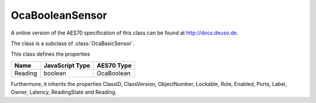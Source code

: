 OcaBooleanSensor
================

A online version of the AES70 specification of this class can be found at
`http://docs.deuso.de <http://docs.deuso.de/AES70-OCC/Control%20Classes/OcaBooleanSensor.html>`_.

The class is a subclass of :class:`OcaBasicSensor`.

This class defines the properties

======================================== ======================================== ========================================
                  Name                               JavaScript Type                             AES70 Type
======================================== ======================================== ========================================
                Reading                                  boolean                                 OcaBoolean
======================================== ======================================== ========================================

Furthermore, it inherits the properties ClassID, ClassVersion, ObjectNumber, Lockable, Role, Enabled, Ports, Label, Owner, Latency, ReadingState and Reading.

.. js:autoclass:: OcaBooleanSensor(objectNumber, device)
  :members:

